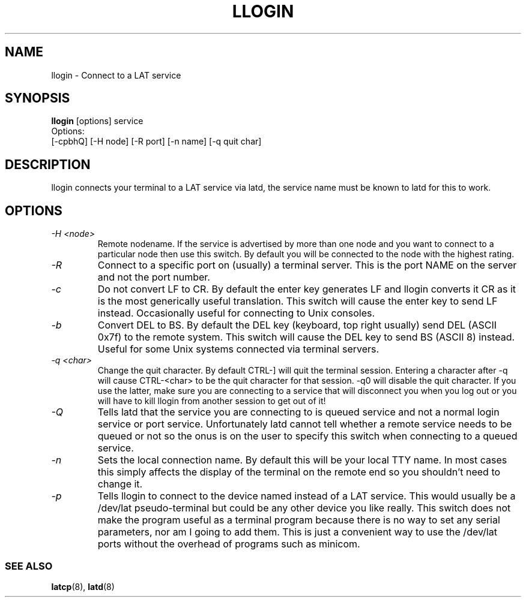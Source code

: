 .TH LLOGIN 1 "February 10 2001" "LAT utilities"

.SH NAME
llogin \- Connect to a LAT service

.SH SYNOPSIS
.B llogin 
[options] service
.br
Options:
.br
[\-cpbhQ] [\-H node] [\-R port] [-n name] [\-q quit char]
.SH DESCRIPTION
.PP
llogin connects your terminal to a LAT service via latd, the service name
must be known to latd for this to work.
.br

.SH OPTIONS
.TP
.I "\-H <node>"
Remote nodename. If the service is advertised by more than one node and you
want to connect to a particular node then use this switch. By default
you will be connected to the node with the highest rating.
.TP
.I "\-R"
Connect to a specific port on (usually) a terminal server. This is the port 
NAME on the server and not the port number.
.TP
.I "\-c"
Do not convert LF to CR. By default the enter key generates LF and
llogin converts it CR as it is the most generically useful translation.
This switch will cause the enter key to send LF instead. Occasionally 
useful for connecting to Unix consoles.
.TP
.I "\-b"
Convert DEL to BS. By default the DEL key (keyboard, top right usually)
send DEL (ASCII 0x7f) to the remote system. This switch will cause the DEL 
key to send BS (ASCII 8) instead. Useful for some Unix systems connected 
via terminal servers.
.TP
.I "\-q <char>"
Change the quit character. By default CTRL-] will quit the terminal 
session. Entering a character after -q will cause CTRL-<char> to be the quit 
character for that session. -q0 will disable the quit character. If you use 
the latter, make sure you are connecting to a service that will disconnect 
you when you log out or you will have to kill llogin from another session to
get out of it!
.TP
.I "\-Q"
Tells latd that the service you are connecting to is queued service and not a
normal login service or port service. Unfortunately latd cannot tell whether 
a remote service needs to be queued or not so the onus is on the user to
specify this switch when connecting to a queued service.
.TP
.I "\-n"
Sets the local connection name. By default this will be your local TTY name.
In most cases this simply affects the display of the terminal on the remote end
so you shouldn't need to change it.
.TP
.I "\-p"
Tells llogin to connect to the device named instead of a LAT service. This 
would usually be a /dev/lat pseudo-terminal but could be any other device
you like really. This switch does not make the program useful as a terminal 
program because there is no way to set any serial parameters, nor am I going 
to add them. This is just a convenient way to use the /dev/lat ports without
the overhead of programs such as minicom.

.SS SEE ALSO
.BR latcp "(8), " latd "(8)"
